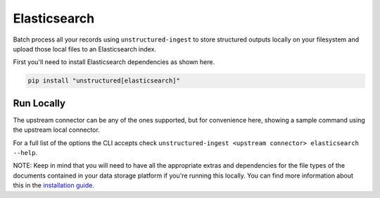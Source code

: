 Elasticsearch
======================

Batch process all your records using ``unstructured-ingest`` to store structured outputs locally on your filesystem and upload those local files to an Elasticsearch index.

First you'll need to install Elasticsearch dependencies as shown here.

.. code:: shell

  pip install "unstructured[elasticsearch]"

Run Locally
-----------
The upstream connector can be any of the ones supported, but for convenience here, showing a sample command using the
upstream local connector.

.. tabs::

   .. tab:: Shell

      .. literalinclude:: ./code/bash/elasticsearch.sh
         :language: bash

   .. tab:: Python

      .. literalinclude:: ./code/python/elasticsearch.py
         :language: python


For a full list of the options the CLI accepts check ``unstructured-ingest <upstream connector> elasticsearch --help``.

NOTE: Keep in mind that you will need to have all the appropriate extras and dependencies for the file types of the documents contained in your data storage platform if you're running this locally. You can find more information about this in the `installation guide <https://unstructured-io.github.io/unstructured/installing.html>`_.
